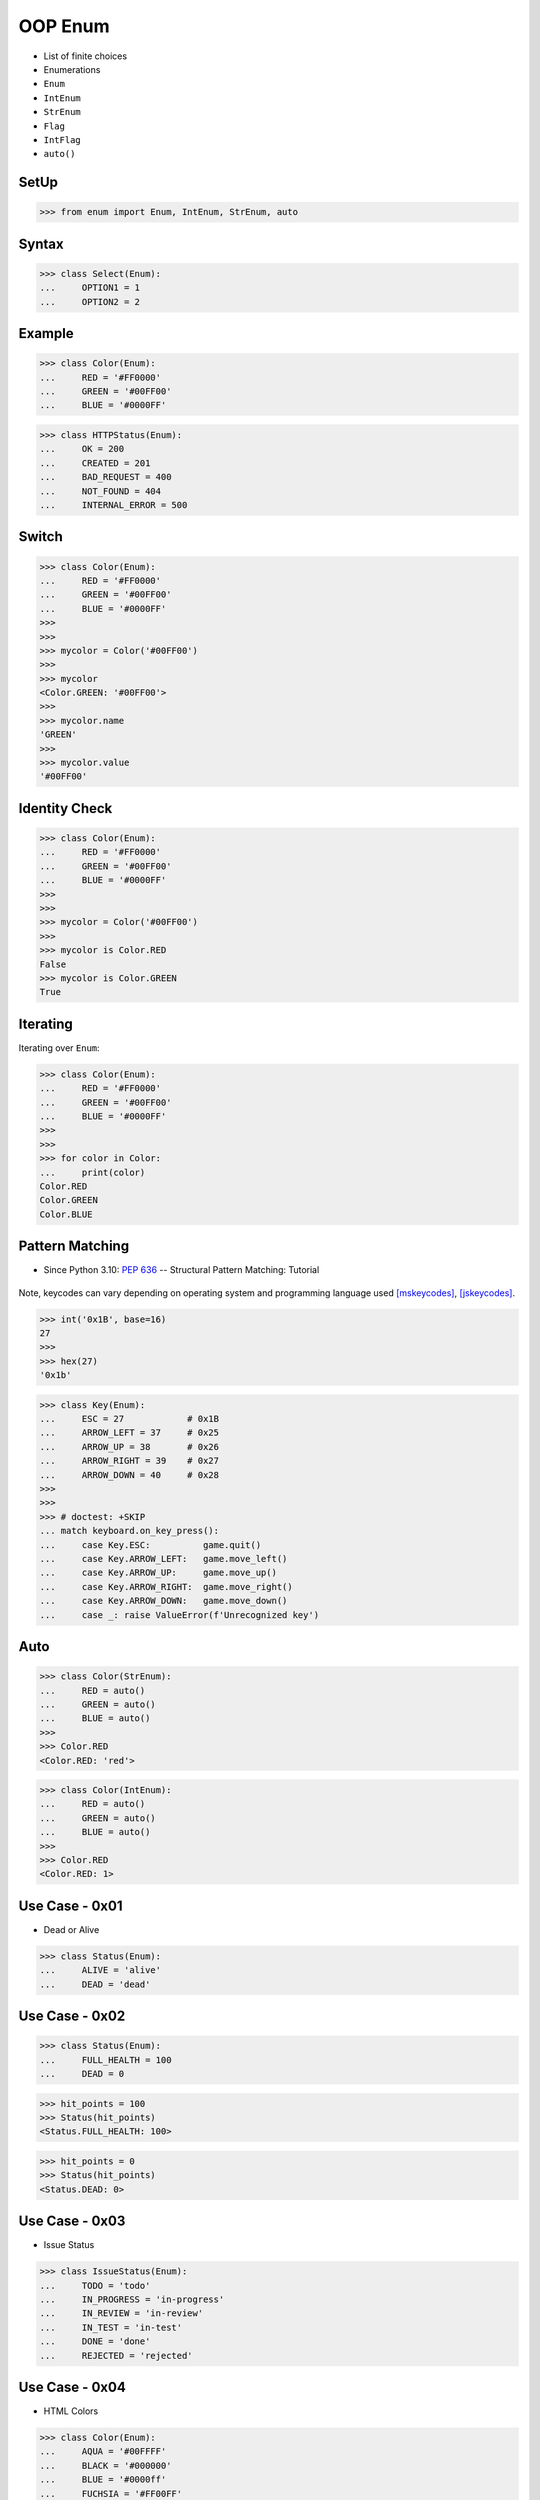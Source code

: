 OOP Enum
========
* List of finite choices
* Enumerations
* ``Enum``
* ``IntEnum``
* ``StrEnum``
* ``Flag``
* ``IntFlag``
* ``auto()``

SetUp
-----
>>> from enum import Enum, IntEnum, StrEnum, auto


Syntax
------
>>> class Select(Enum):
...     OPTION1 = 1
...     OPTION2 = 2


Example
-------
>>> class Color(Enum):
...     RED = '#FF0000'
...     GREEN = '#00FF00'
...     BLUE = '#0000FF'

>>> class HTTPStatus(Enum):
...     OK = 200
...     CREATED = 201
...     BAD_REQUEST = 400
...     NOT_FOUND = 404
...     INTERNAL_ERROR = 500


Switch
------
>>> class Color(Enum):
...     RED = '#FF0000'
...     GREEN = '#00FF00'
...     BLUE = '#0000FF'
>>>
>>>
>>> mycolor = Color('#00FF00')
>>>
>>> mycolor
<Color.GREEN: '#00FF00'>
>>>
>>> mycolor.name
'GREEN'
>>>
>>> mycolor.value
'#00FF00'


Identity Check
--------------
>>> class Color(Enum):
...     RED = '#FF0000'
...     GREEN = '#00FF00'
...     BLUE = '#0000FF'
>>>
>>>
>>> mycolor = Color('#00FF00')
>>>
>>> mycolor is Color.RED
False
>>> mycolor is Color.GREEN
True


Iterating
---------
Iterating over ``Enum``:

>>> class Color(Enum):
...     RED = '#FF0000'
...     GREEN = '#00FF00'
...     BLUE = '#0000FF'
>>>
>>>
>>> for color in Color:
...     print(color)
Color.RED
Color.GREEN
Color.BLUE


Pattern Matching
----------------
* Since Python 3.10: :pep:`636` -- Structural Pattern Matching: Tutorial

.. figure:: img/oop-enum-keycodes.png

Note, keycodes can vary depending on operating system and programming
language used [mskeycodes]_, [jskeycodes]_.

>>> int('0x1B', base=16)
27
>>>
>>> hex(27)
'0x1b'

>>> class Key(Enum):
...     ESC = 27            # 0x1B
...     ARROW_LEFT = 37     # 0x25
...     ARROW_UP = 38       # 0x26
...     ARROW_RIGHT = 39    # 0x27
...     ARROW_DOWN = 40     # 0x28
>>>
>>>
>>> # doctest: +SKIP
... match keyboard.on_key_press():
...     case Key.ESC:          game.quit()
...     case Key.ARROW_LEFT:   game.move_left()
...     case Key.ARROW_UP:     game.move_up()
...     case Key.ARROW_RIGHT:  game.move_right()
...     case Key.ARROW_DOWN:   game.move_down()
...     case _: raise ValueError(f'Unrecognized key')


Auto
----
>>> class Color(StrEnum):
...     RED = auto()
...     GREEN = auto()
...     BLUE = auto()
>>>
>>> Color.RED
<Color.RED: 'red'>

>>> class Color(IntEnum):
...     RED = auto()
...     GREEN = auto()
...     BLUE = auto()
>>>
>>> Color.RED
<Color.RED: 1>


Use Case - 0x01
---------------
* Dead or Alive

>>> class Status(Enum):
...     ALIVE = 'alive'
...     DEAD = 'dead'


Use Case - 0x02
---------------
>>> class Status(Enum):
...     FULL_HEALTH = 100
...     DEAD = 0

>>> hit_points = 100
>>> Status(hit_points)
<Status.FULL_HEALTH: 100>

>>> hit_points = 0
>>> Status(hit_points)
<Status.DEAD: 0>


Use Case - 0x03
---------------
* Issue Status

>>> class IssueStatus(Enum):
...     TODO = 'todo'
...     IN_PROGRESS = 'in-progress'
...     IN_REVIEW = 'in-review'
...     IN_TEST = 'in-test'
...     DONE = 'done'
...     REJECTED = 'rejected'


Use Case - 0x04
---------------
* HTML Colors

>>> class Color(Enum):
...     AQUA = '#00FFFF'
...     BLACK = '#000000'
...     BLUE = '#0000ff'
...     FUCHSIA = '#FF00FF'
...     GRAY = '#808080'
...     GREEN = '#008000'
...     LIME = '#00ff00'
...     MAROON = '#800000'
...     NAVY = '#000080'
...     OLIVE = '#808000'
...     PINK = '#ff1a8c'
...     PURPLE = '#800080'
...     RED = '#ff0000'
...     SILVER = '#C0C0C0'
...     TEAL = '#008080'
...     WHITE = '#ffffff'
...     YELLOW = '#FFFF00'


Use Case - 0x05
---------------
>>> Point = tuple[int,int]
>>>
>>> class Color(Enum):
...     RED = '#FF0000'
...     GREEN = '#00FF00'
...     BLUE = '#0000FF'

>>> def draw_line(A: Point, B: Point, color: Color):
...     if type(color) is not Color:
...         possible = [str(c) for c in Color]
...         raise TypeError(f'Invalid color, possible choices: {possible}')
...     print(f'Drawing line from {A} to {B} with color {color.value}')

>>> draw_line(A=(0,0), B=(3,5), color=Color.RED)
Drawing line from (0, 0) to (3, 5) with color #FF0000

>>> draw_line(A=(0,0), B=(3,5), color='red')
Traceback (most recent call last):
TypeError: Invalid color, possible choices: ['Color.RED', 'Color.GREEN', 'Color.BLUE']


Use Case - 0x06
---------------
* ``r`` - read
* ``w`` - write
* ``x`` - execute
* ``rwx`` - read, write, execute; 0b111 == 0o7
* ``rw-`` - read, write; 0b110 == 0o6
* ``r-x`` - read, execute; 0b101 == 0o5
* ``r--`` - read only; 0b100 == 0o4
* ``rwxr-xr--`` - user=(read,write,execute); group=(read,execute); others=(read)

* https://docs.python.org/3/library/os.html#os.stat

>>> from enum import Enum
>>> from pathlib import Path
>>>
>>>
>>> class Permission(Enum):
...     READ_WRITE_EXECUTE = 0b111
...     READ_WRITE = 0b110
...     READ_EXECUTE = 0b101
...     READ = 0b100
...     WRITE_EXECUTE = 0b011
...     WRITE = 0b010
...     EXECUTE = 0b001
...     NONE = 0b000
>>>
>>>
>>> file = Path('/tmp/myfile.txt')
>>> file.touch()
>>> file.stat()  # doctest: +SKIP
os.stat_result(st_mode=33188, st_ino=98480473, st_dev=16777220,
               st_nlink=1, st_uid=501, st_gid=20, st_size=0,
               st_atime=1624458230, st_mtime=1624458230,
               st_ctime=1624458230)
>>>
>>> permissions = file.stat().st_mode
>>> decimal = int(permissions)
>>> octal = oct(permissions)
>>> binary = bin(permissions)
>>> print(f'{decimal=}, {octal=}, {binary}')
decimal=33188, octal='0o100644', 0b1000000110100100
>>>
>>> *_, user, group, others = oct(permissions)
>>> print(f'{user=} {group=} {others=}')
user='6' group='4' others='4'
>>>
>>> Permission(int(user))
<Permission.READ_WRITE: 6>
>>>
>>> Permission(int(group))
<Permission.READ: 4>
>>>
>>> Permission(int(others))
<Permission.READ: 4>
>>>
>>> file.unlink()


Use Case - 0x07
------------------
>>> class IndexDrives(IntEnum):
...     ControlWord = 0x6040
...     StatusWord = 0x6041
...     OperationMode = 0x6060


Use Case - 0x08
---------------
>>> from dataclasses import dataclass
>>>
>>>
>>> class Agency(Enum):
...     NASA = auto()
...     ESA = auto()
...     JAXA = auto()
>>>
>>>
>>> @dataclass
... class Astronaut:
...     firstname: str
...     lastname: str
...     agency: Agency
>>>
>>>
>>> mark = Astronaut('Mark', 'Watney', agency='not-existing')
>>> mark = Astronaut('Mark', 'Watney', agency=Agency.NASA)


Use Case - 0x09
---------------
>>> # doctest: +SKIP
... from django.db import models
...
... class HttpMethod(models.TextChoices):
...     GET = 'GET', _('GET')
...     POST = 'POST', _('POST')
...     PATCH = 'PATCH', _('PATCH')
...     PUT = 'PUT', _('PUT')
...     HEAD = 'HEAD', _('HEAD')
...     DELETE = 'DELETE', _('DELETE')
...     OPTIONS = 'OPTIONS', _('OPTIONS')
...     TRACE = 'TRACE', _('TRACE')
...     CONNECT = 'CONNECT', _('CONNECT')
...
...
... class Stage(models.TextChoices):
...     PRODUCTION = 'production', _('Production')
...     TEST = 'test', _('Test')



References
----------
.. [mskeycodes] https://docs.microsoft.com/en-us/windows/win32/inputdev/virtual-key-codes?redirectedfrom=MSDN
.. [jskeycodes] https://www.cambiaresearch.com/articles/15/javascript-char-codes-key-codes


.. todo:: Assignments
